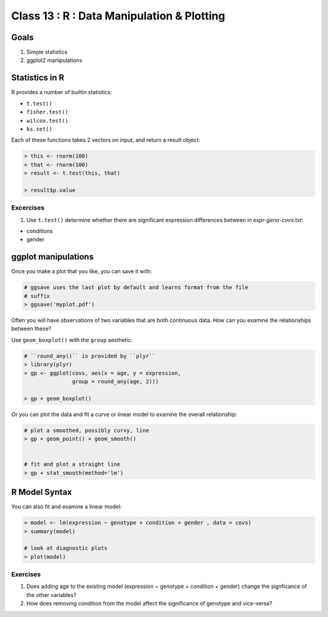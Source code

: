 
*******************************************
Class 13 : R : Data Manipulation & Plotting
*******************************************

Goals
=====

#. Simple statistics 
#. ggplot2 manipulations

Statistics in R
===============

R provides a number of builtin statistics:

- ``t.test()``
- ``fisher.test()``
- ``wilcox.test()``
- ``ks.set()``

Each of these functions takes 2 vectors on input, and return a result
object:

.. code-block:: r

    > this <- rnorm(100)
    > that <- rnorm(100)
    > result <- t.test(this, that)

    > result$p.value

Excercises
----------

#. Use ``t.test()`` determine whether there are significant expression
   differences between in `expr-geno-covs.txt`:

- conditions
- gender

ggplot manipulations
====================

Once you make a plot that you like, you can save it with:

.. code-block:: r

   # ggsave uses the last plot by default and learns format from the file
   # suffix
   > ggsave('myplot.pdf')

.. nextslide::
    :increment:

Often you will have observations of two variables that are both 
continuous data. How can you examine the relationships between these?

Use ``geom_boxplot()`` with the ``group`` aesthetic:

.. code-block:: r

    # ``round_any()`` is provided by ``plyr``
    > library(plyr)
    > gp <- ggplot(covs, aes(x = age, y = expression, 
                   group = round_any(age, 2)))

    > gp + geom_boxplot()

.. nextslide::
    :increment:

Or you can plot the data and fit a curve or linear model to examine the
overall relationship:

.. code-block:: r

    # plot a smoothed, possibly curvy, line 
    > gp + geom_point() + geom_smooth()


    # fit and plot a straight line
    > gp + stat_smooth(method='lm')

R Model Syntax
==============

You can also fit and examine a linear model:

.. code-block:: r

    > model <- lm(expression ~ genotype + condition + gender , data = covs)
    > summary(model)

    # look at diagnostic plots
    > plot(model)

..  XXX is this model plottable?
..    # use ggplot to plot the data
..    > gp + geom_point()
..    > gp + geom_abline(intercept = coef(model)[1], 
..                       slope = coef(model)[2])

Exercises
---------

#. Does adding age to the existing model (expression ~ genotype + condition +
   gender) change the signficance of the other variables? 

#. How does removing condition from the model affect the significance of
   genotype and vice-versa?

